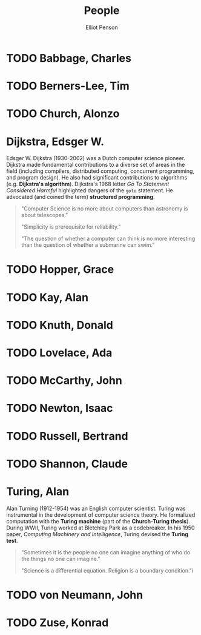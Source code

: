 #+TITLE: People
#+AUTHOR: Elliot Penson

* TODO Babbage, Charles

* TODO Berners-Lee, Tim

* TODO Church, Alonzo

* Dijkstra, Edsger W.

  Edsger W. Dijkstra (1930-2002) was a Dutch computer science pioneer. Dijkstra
  made fundamental contributions to a diverse set of areas in the field
  (including compilers, distributed computing, concurrent programming, and
  program design). He also had significant contributions to algorithms
  (e.g. *Dijkstra's algorithm*). Dijkstra's 1968 letter /Go To Statement
  Considered Harmful/ highlighted dangers of the ~goto~ statement. He advocated
  (and coined the term) *structured programming*.

  #+BEGIN_QUOTE
  "Computer Science is no more about computers than astronomy is about
  telescopes."

  "Simplicity is prerequisite for reliability."

  "The question of whether a computer can think is no more interesting than the
  question of whether a submarine can swim."
  #+END_QUOTE

* TODO Hopper, Grace

* TODO Kay, Alan

* TODO Knuth, Donald

* TODO Lovelace, Ada

* TODO McCarthy, John

* TODO Newton, Isaac

* TODO Russell, Bertrand

* TODO Shannon, Claude

* Turing, Alan

  Alan Turning (1912-1954) was an English computer scientist. Turing was
  instrumental in the development of computer science theory. He formalized
  computation with the *Turing machine* (part of the *Church-Turing
  thesis*). During WWII, Turing worked at Bletchley Park as a codebreaker. In
  his 1950 paper, /Computing Machinery and Intelligence/, Turing devised the
  *Turing test*.

  #+BEGIN_QUOTE
  "Sometimes it is the people no one can imagine anything of who do the things
  no one can imagine."

  "Science is a differential equation. Religion is a boundary condition."i
  #+END_QUOTE

* TODO von Neumann, John

* TODO Zuse, Konrad
